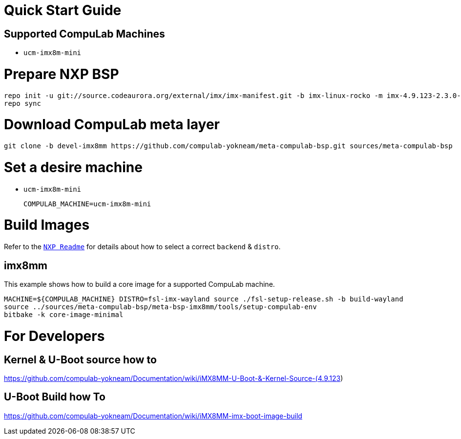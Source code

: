 # Quick Start Guide

## Supported CompuLab Machines

* `ucm-imx8m-mini`

# Prepare NXP BSP
[source,console]
repo init -u git://source.codeaurora.org/external/imx/imx-manifest.git -b imx-linux-rocko -m imx-4.9.123-2.3.0-8mm_ga.xml
repo sync

# Download CompuLab meta layer
[source,console]
git clone -b devel-imx8mm https://github.com/compulab-yokneam/meta-compulab-bsp.git sources/meta-compulab-bsp

# Set a desire machine
* `ucm-imx8m-mini`
[source,console]
COMPULAB_MACHINE=ucm-imx8m-mini

# Build Images
Refer to the https://source.codeaurora.org/external/imx/meta-fsl-bsp-release/tree/imx/README?h=rocko-4.9.123-2.3.0_8mm_ga[`NXP Readme`] for details about how to select a correct `backend` & `distro`.

## imx8mm
This example shows how to build a core image for a supported CompuLab machine.
[source,console]
MACHINE=${COMPULAB_MACHINE} DISTRO=fsl-imx-wayland source ./fsl-setup-release.sh -b build-wayland
source ../sources/meta-compulab-bsp/meta-bsp-imx8mm/tools/setup-compulab-env
bitbake -k core-image-minimal

# For Developers

## Kernel & U-Boot source how to
https://github.com/compulab-yokneam/Documentation/wiki/iMX8MM-U-Boot-&-Kernel-Source-(4.9.123)

## U-Boot Build how To
https://github.com/compulab-yokneam/Documentation/wiki/iMX8MM-imx-boot-image-build

